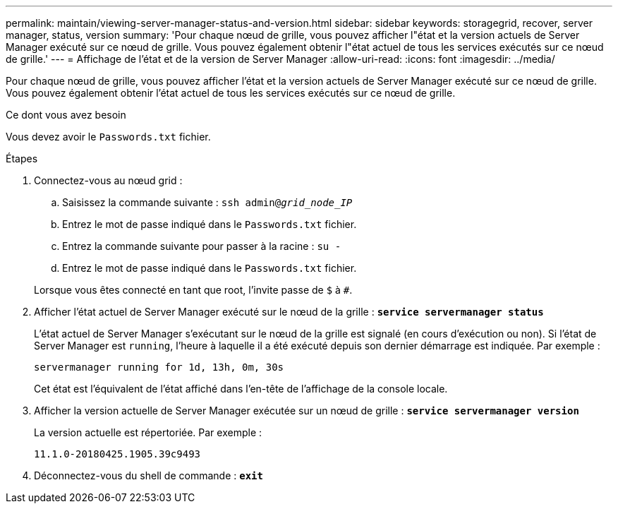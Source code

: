 ---
permalink: maintain/viewing-server-manager-status-and-version.html 
sidebar: sidebar 
keywords: storagegrid, recover, server manager, status, version 
summary: 'Pour chaque nœud de grille, vous pouvez afficher l"état et la version actuels de Server Manager exécuté sur ce nœud de grille. Vous pouvez également obtenir l"état actuel de tous les services exécutés sur ce nœud de grille.' 
---
= Affichage de l'état et de la version de Server Manager
:allow-uri-read: 
:icons: font
:imagesdir: ../media/


[role="lead"]
Pour chaque nœud de grille, vous pouvez afficher l'état et la version actuels de Server Manager exécuté sur ce nœud de grille. Vous pouvez également obtenir l'état actuel de tous les services exécutés sur ce nœud de grille.

.Ce dont vous avez besoin
Vous devez avoir le `Passwords.txt` fichier.

.Étapes
. Connectez-vous au nœud grid :
+
.. Saisissez la commande suivante : `ssh admin@_grid_node_IP_`
.. Entrez le mot de passe indiqué dans le `Passwords.txt` fichier.
.. Entrez la commande suivante pour passer à la racine : `su -`
.. Entrez le mot de passe indiqué dans le `Passwords.txt` fichier.


+
Lorsque vous êtes connecté en tant que root, l'invite passe de `$` à `#`.

. Afficher l'état actuel de Server Manager exécuté sur le nœud de la grille : `*service servermanager status*`
+
L'état actuel de Server Manager s'exécutant sur le nœud de la grille est signalé (en cours d'exécution ou non). Si l'état de Server Manager est `running`, l'heure à laquelle il a été exécuté depuis son dernier démarrage est indiquée. Par exemple :

+
[listing]
----
servermanager running for 1d, 13h, 0m, 30s
----
+
Cet état est l'équivalent de l'état affiché dans l'en-tête de l'affichage de la console locale.

. Afficher la version actuelle de Server Manager exécutée sur un nœud de grille : `*service servermanager version*`
+
La version actuelle est répertoriée. Par exemple :

+
[listing]
----
11.1.0-20180425.1905.39c9493
----
. Déconnectez-vous du shell de commande : `*exit*`

